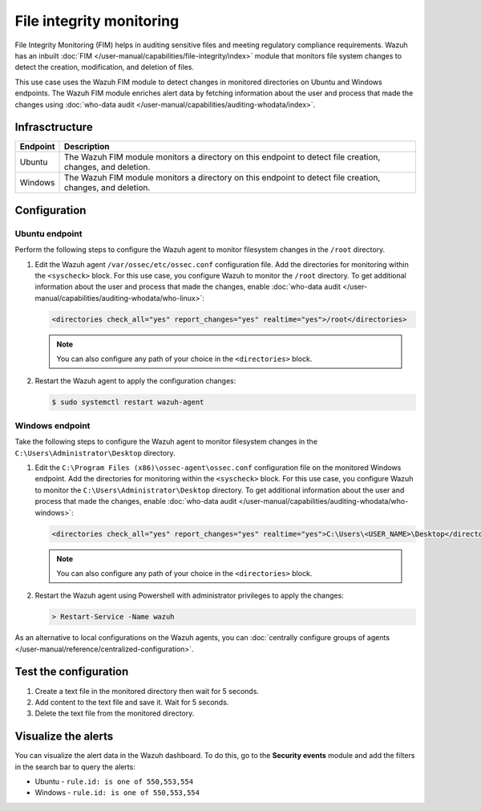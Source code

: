 .. Copyright (C) 2015, Wazuh, Inc.

.. meta::
   :description: The Wazuh File Integrity Monitoring system watches for modification of files in selected directories and triggers alerts when these files are modified. Learn more about it in this PoC.

File integrity monitoring
=========================

File Integrity Monitoring (FIM) helps in auditing sensitive files and meeting regulatory compliance requirements. Wazuh has an inbuilt :doc:`FIM </user-manual/capabilities/file-integrity/index>` module that monitors file system changes to detect the creation, modification, and deletion of files.

This use case uses the Wazuh FIM module to detect changes in monitored directories on Ubuntu and Windows endpoints. The Wazuh FIM module enriches alert data by fetching information about the user and process that made the changes using :doc:`who-data audit </user-manual/capabilities/auditing-whodata/index>`.

Infrasctructure
---------------

+-----------+-----------------------------------------------------------------------------------------------------------------+
| Endpoint  | Description                                                                                                     |
+===========+=================================================================================================================+
| Ubuntu    | The Wazuh FIM module monitors a directory on this endpoint to detect file creation, changes, and deletion.      |
+-----------+-----------------------------------------------------------------------------------------------------------------+
| Windows   | The Wazuh FIM module monitors a directory on this endpoint to detect file creation, changes, and deletion.      |
+-----------+-----------------------------------------------------------------------------------------------------------------+

Configuration
-------------

Ubuntu endpoint
^^^^^^^^^^^^^^^

Perform the following steps to configure the Wazuh agent to monitor filesystem changes in the ``/root`` directory.

#. Edit the Wazuh agent ``/var/ossec/etc/ossec.conf`` configuration file. Add the directories for monitoring within the ``<syscheck>`` block. For this use case, you configure Wazuh to monitor the ``/root`` directory. To get additional information about the user and process that made the changes, enable :doc:`who-data audit </user-manual/capabilities/auditing-whodata/who-linux>`:

   .. code-block:: xml

      <directories check_all="yes" report_changes="yes" realtime="yes">/root</directories>

   .. note::
   
      You can also configure any path of your choice in the ``<directories>`` block.

#. Restart the Wazuh agent to apply the configuration changes:

   .. code-block:: console

      $ sudo systemctl restart wazuh-agent


Windows endpoint
^^^^^^^^^^^^^^^^

Take the following steps to configure the Wazuh agent to monitor filesystem changes in the ``C:\Users\Administrator\Desktop`` directory.

#. Edit the ``C:\Program Files (x86)\ossec-agent\ossec.conf`` configuration file on the monitored Windows endpoint. Add the directories for monitoring within the ``<syscheck>`` block. For this use case, you  configure Wazuh to monitor the ``C:\Users\Administrator\Desktop`` directory. To get additional information about the user and process that made the changes, enable :doc:`who-data audit </user-manual/capabilities/auditing-whodata/who-windows>`:

   .. code-block:: xml

      <directories check_all="yes" report_changes="yes" realtime="yes">C:\Users\<USER_NAME>\Desktop</directories>

   .. note::
   
      You can also configure any path of your choice in the ``<directories>`` block.

#. Restart the Wazuh agent using Powershell with administrator privileges to apply the changes:

   .. code-block:: powershell

      > Restart-Service -Name wazuh

As an alternative to local configurations on the Wazuh agents, you can :doc:`centrally configure groups of agents </user-manual/reference/centralized-configuration>`.

Test the configuration
----------------------

#. Create a text file in the monitored directory then wait for 5 seconds.

#. Add content to the text file and save it. Wait for 5 seconds.

#. Delete the text file from the monitored directory.

Visualize the alerts
--------------------

You can visualize the alert data in the Wazuh dashboard. To do this, go to the **Security events** module and add the filters in the search bar to query the alerts:

-  Ubuntu - ``rule.id: is one of 550,553,554``

   .. thumbnail:: /images/poc/fim-alerts-ubuntu.png
         :title: Visualize FIM alerts from Ubuntu system
         :align: center
         :width: 80%

-  Windows - ``rule.id: is one of 550,553,554``

   .. thumbnail:: /images/poc/fim-alerts-windows.png
         :title: Visualize FIM alerts from Ubuntu system
         :align: center
         :width: 80%
